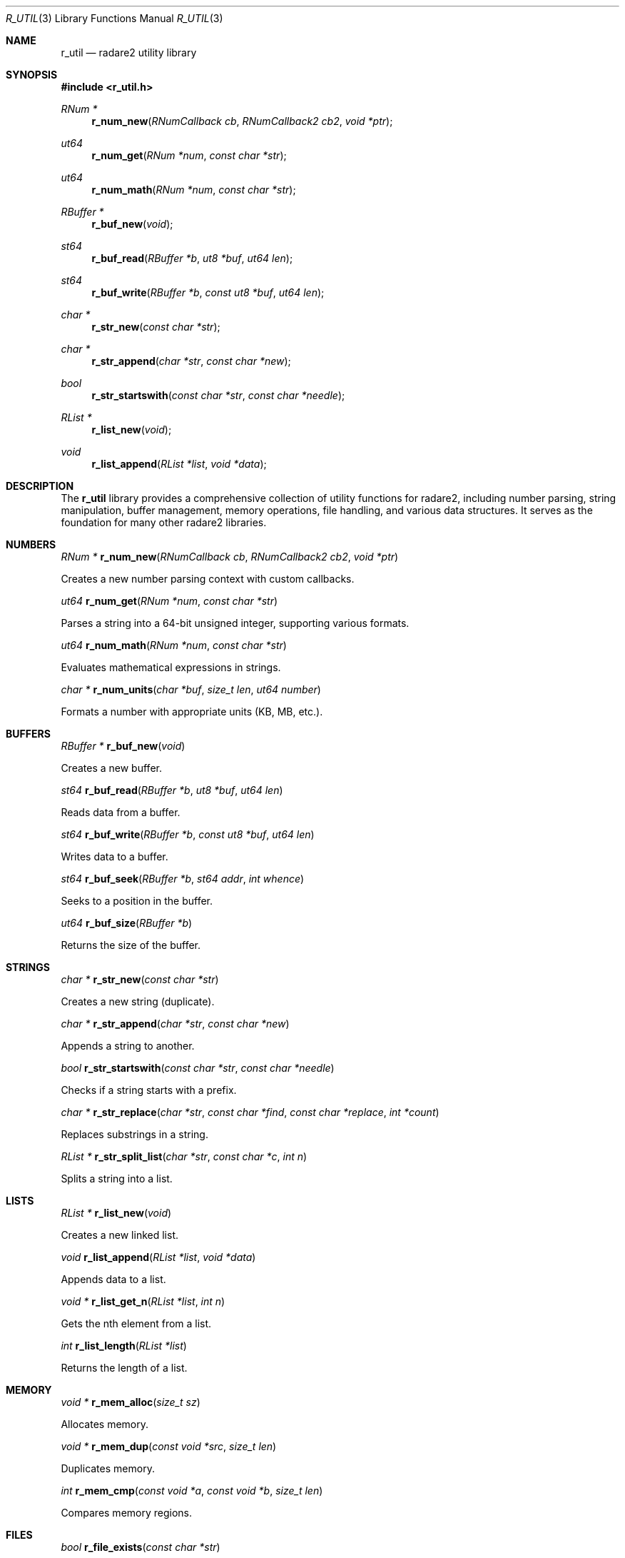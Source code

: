 .Dd September 20, 2025
.Dt R_UTIL 3
.Os
.Sh NAME
.Nm r_util
.Nd radare2 utility library
.Sh SYNOPSIS
.In r_util.h
.Ft RNum *
.Fn r_num_new "RNumCallback cb" "RNumCallback2 cb2" "void *ptr"
.Ft ut64
.Fn r_num_get "RNum *num" "const char *str"
.Ft ut64
.Fn r_num_math "RNum *num" "const char *str"
.Ft RBuffer *
.Fn r_buf_new "void"
.Ft st64
.Fn r_buf_read "RBuffer *b" "ut8 *buf" "ut64 len"
.Ft st64
.Fn r_buf_write "RBuffer *b" "const ut8 *buf" "ut64 len"
.Ft char *
.Fn r_str_new "const char *str"
.Ft char *
.Fn r_str_append "char *str" "const char *new"
.Ft bool
.Fn r_str_startswith "const char *str" "const char *needle"
.Ft RList *
.Fn r_list_new "void"
.Ft void
.Fn r_list_append "RList *list" "void *data"
.Sh DESCRIPTION
The
.Nm r_util
library provides a comprehensive collection of utility functions for radare2, including number parsing, string manipulation, buffer management, memory operations, file handling, and various data structures. It serves as the foundation for many other radare2 libraries.
.Sh NUMBERS
.Ft RNum *
.Fn r_num_new "RNumCallback cb" "RNumCallback2 cb2" "void *ptr"
.Pp
Creates a new number parsing context with custom callbacks.
.Pp
.Ft ut64
.Fn r_num_get "RNum *num" "const char *str"
.Pp
Parses a string into a 64-bit unsigned integer, supporting various formats.
.Pp
.Ft ut64
.Fn r_num_math "RNum *num" "const char *str"
.Pp
Evaluates mathematical expressions in strings.
.Pp
.Ft char *
.Fn r_num_units "char *buf" "size_t len" "ut64 number"
.Pp
Formats a number with appropriate units (KB, MB, etc.).
.Sh BUFFERS
.Ft RBuffer *
.Fn r_buf_new "void"
.Pp
Creates a new buffer.
.Pp
.Ft st64
.Fn r_buf_read "RBuffer *b" "ut8 *buf" "ut64 len"
.Pp
Reads data from a buffer.
.Pp
.Ft st64
.Fn r_buf_write "RBuffer *b" "const ut8 *buf" "ut64 len"
.Pp
Writes data to a buffer.
.Pp
.Ft st64
.Fn r_buf_seek "RBuffer *b" "st64 addr" "int whence"
.Pp
Seeks to a position in the buffer.
.Pp
.Ft ut64
.Fn r_buf_size "RBuffer *b"
.Pp
Returns the size of the buffer.
.Sh STRINGS
.Ft char *
.Fn r_str_new "const char *str"
.Pp
Creates a new string (duplicate).
.Pp
.Ft char *
.Fn r_str_append "char *str" "const char *new"
.Pp
Appends a string to another.
.Pp
.Ft bool
.Fn r_str_startswith "const char *str" "const char *needle"
.Pp
Checks if a string starts with a prefix.
.Pp
.Ft char *
.Fn r_str_replace "char *str" "const char *find" "const char *replace" "int *count"
.Pp
Replaces substrings in a string.
.Pp
.Ft RList *
.Fn r_str_split_list "char *str" "const char *c" "int n"
.Pp
Splits a string into a list.
.Sh LISTS
.Ft RList *
.Fn r_list_new "void"
.Pp
Creates a new linked list.
.Pp
.Ft void
.Fn r_list_append "RList *list" "void *data"
.Pp
Appends data to a list.
.Pp
.Ft void *
.Fn r_list_get_n "RList *list" "int n"
.Pp
Gets the nth element from a list.
.Pp
.Ft int
.Fn r_list_length "RList *list"
.Pp
Returns the length of a list.
.Sh MEMORY
.Ft void *
.Fn r_mem_alloc "size_t sz"
.Pp
Allocates memory.
.Pp
.Ft void *
.Fn r_mem_dup "const void *src" "size_t len"
.Pp
Duplicates memory.
.Pp
.Ft int
.Fn r_mem_cmp "const void *a" "const void *b" "size_t len"
.Pp
Compares memory regions.
.Sh FILES
.Ft bool
.Fn r_file_exists "const char *str"
.Pp
Checks if a file exists.
.Pp
.Ft char *
.Fn r_file_slurp "const char *str" "size_t *usz"
.Pp
Reads an entire file into memory.
.Pp
.Ft bool
.Fn r_file_dump "const char *file" "const ut8 *buf" "int len" "bool append"
.Pp
Writes data to a file.
.Sh HEX
.Ft int
.Fn r_hex_str2bin "const char *str" "ut8 *buf"
.Pp
Converts a hex string to binary.
.Pp
.Ft char *
.Fn r_hex_bin2str "const ut8 *bin" "int len"
.Pp
Converts binary data to a hex string.
.Sh BASE64
.Ft char *
.Fn r_base64_encode "const ut8 *bin" "int len"
.Pp
Encodes data to base64.
.Pp
.Ft ut8 *
.Fn r_base64_decode "const char *str" "int *olen"
.Pp
Decodes base64 data.
.Sh TABLES
.Ft RTable *
.Fn r_table_new "void"
.Pp
Creates a new table.
.Pp
.Ft void
.Fn r_table_add_column "RTable *t" "RTableColumnType *type" "const char *name" "int maxwidth"
.Pp
Adds a column to a table.
.Pp
.Ft void
.Fn r_table_add_row "RTable *t" "const char *name" "..."
.Pp
Adds a row to a table.
.Sh GRAPHS
.Ft RGraph *
.Fn r_graph_new "void"
.Pp
Creates a new graph.
.Pp
.Ft RGraphNode *
.Fn r_graph_add_node "RGraph *graph" "void *data"
.Pp
Adds a node to a graph.
.Pp
.Ft void
.Fn r_graph_add_edge "RGraph *graph" "RGraphNode *from" "RGraphNode *to"
.Pp
Adds an edge between nodes.
.Sh QUEUES
.Ft RQueue *
.Fn r_queue_new "int n"
.Pp
Creates a new queue.
.Pp
.Ft void
.Fn r_queue_enqueue "RQueue *q" "void *el"
.Pp
Enqueues an element.
.Pp
.Ft void *
.Fn r_queue_dequeue "RQueue *q"
.Pp
Dequeues an element.
.Sh STACKS
.Ft RStack *
.Fn r_stack_new "ut32 n"
.Pp
Creates a new stack.
.Pp
.Ft void
.Fn r_stack_push "RStack *s" "void *el"
.Pp
Pushes an element onto the stack.
.Pp
.Ft void *
.Fn r_stack_pop "RStack *s"
.Pp
Pops an element from the stack.
.Sh TIME
.Ft ut64
.Fn r_time_now "void"
.Pp
Gets the current time in microseconds.
.Pp
.Ft char *
.Fn r_time_stamp_to_str "ut64 ts"
.Pp
Converts a timestamp to a string.
.Sh LOGGING
.Ft void
.Fn r_log_error "const char *fmt" "..."
.Pp
Logs an error message.
.Pp
.Ft void
.Fn r_log_info "const char *fmt" "..."
.Pp
Logs an info message.
.Sh EXAMPLES
Number parsing:
.Bd -literal -offset indent
RNum *num = r_num_new(NULL, NULL, NULL);
ut64 val = r_num_get(num, "0x100");
r_num_free(num);
.Ed
.Pp
String manipulation:
.Bd -literal -offset indent
char *str = r_str_new("hello");
str = r_str_append(str, " world");
.Ed
.Pp
Buffer operations:
.Bd -literal -offset indent
RBuffer *buf = r_buf_new();
r_buf_write(buf, data, len);
ut8 *read_data = malloc(len);
r_buf_read(buf, read_data, len);
.Ed
.Pp
List usage:
.Bd -literal -offset indent
RList *list = r_list_new();
r_list_append(list, item);
void *first = r_list_get_n(list, 0);
.Ed
.Sh SEE ALSO
.Xr r_types 3
